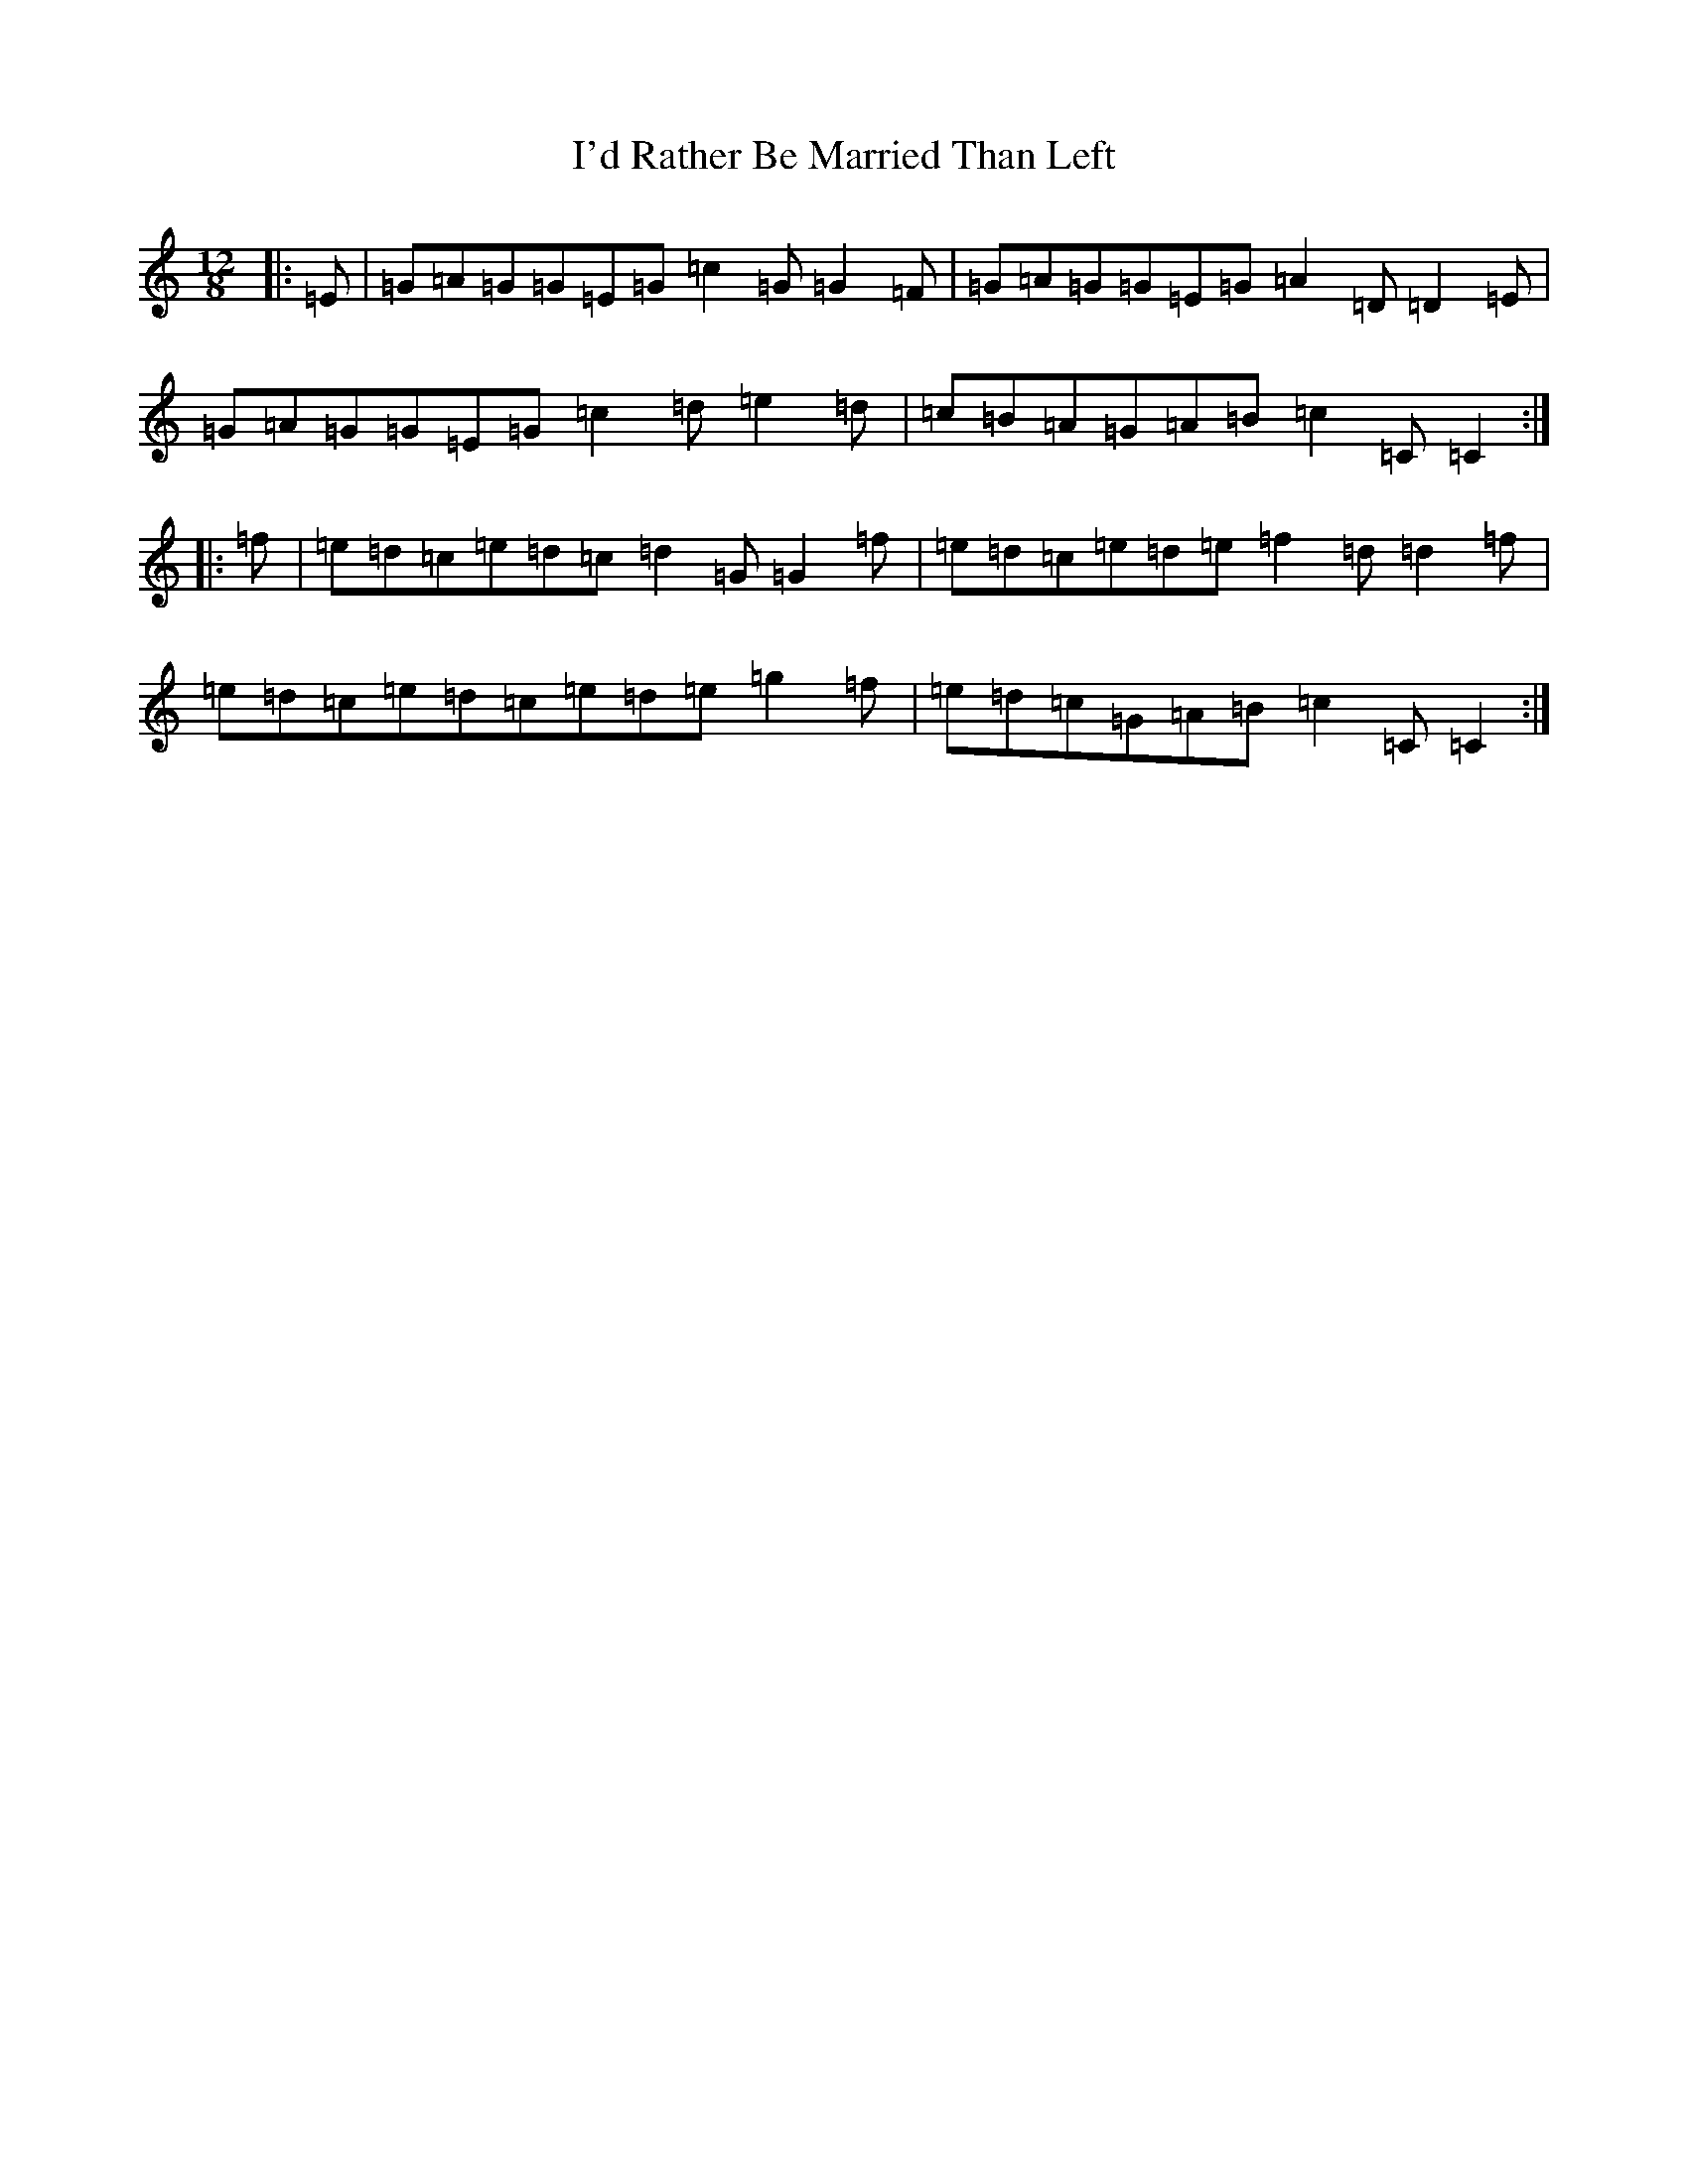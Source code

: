 X: 9733
T: I'd Rather Be Married Than Left
S: https://thesession.org/tunes/2114#setting2114
R: slide
M:12/8
L:1/8
K: C Major
|:=E|=G=A=G=G=E=G=c2=G=G2=F|=G=A=G=G=E=G=A2=D=D2=E|=G=A=G=G=E=G=c2=d=e2=d|=c=B=A=G=A=B=c2=C=C2:||:=f|=e=d=c=e=d=c=d2=G=G2=f|=e=d=c=e=d=e=f2=d=d2=f|=e=d=c=e=d=c=e=d=e=g2=f|=e=d=c=G=A=B=c2=C=C2:|